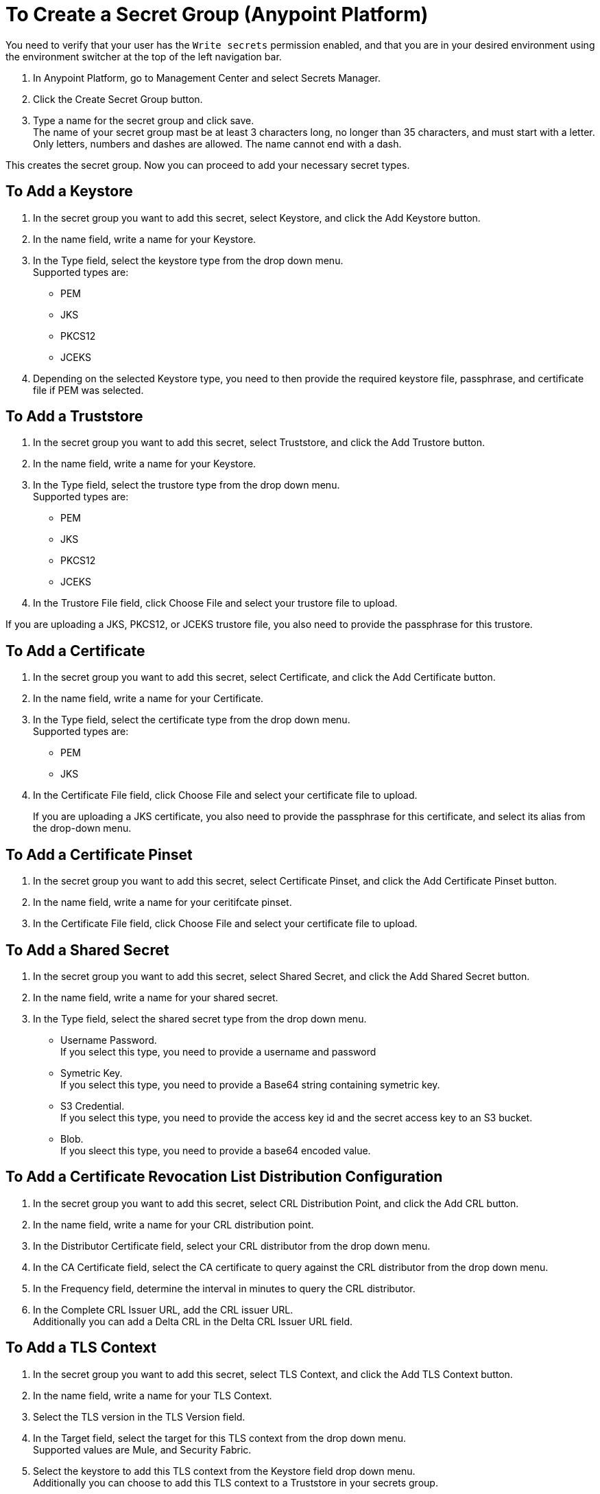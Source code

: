 = To Create a Secret Group (Anypoint Platform)

You need to verify that your user has the `Write secrets` permission enabled, and that you are in your desired environment using the environment switcher at the top of the left navigation bar.

. In Anypoint Platform, go to Management Center and select Secrets Manager.
. Click the Create Secret Group button.
. Type a name for the secret group and click save. +
The name of your secret group mast be at least 3 characters long, no longer than 35 characters, and must start with a letter. +
Only letters, numbers and dashes are allowed. The name cannot end with a dash.

This creates the secret group. Now you can proceed to add your necessary secret types.

== To Add a Keystore

. In the secret group you want to add this secret, select Keystore, and click the Add Keystore button.
. In the name field, write a name for your Keystore.
. In the Type field, select the keystore type from the drop down menu. +
Supported types are:
+
* PEM
* JKS
* PKCS12
* JCEKS
. Depending on the selected Keystore type, you need to then provide the required keystore file, passphrase, and certificate file if PEM was selected.

== To Add a Truststore

. In the secret group you want to add this secret, select Truststore, and click the Add Trustore button.
. In the name field, write a name for your Keystore.
. In the Type field, select the trustore type from the drop down menu. +
Supported types are:
+
* PEM
* JKS
* PKCS12
* JCEKS
. In the Trustore File field, click Choose File and select your trustore file to upload.

If you are uploading a JKS, PKCS12, or JCEKS trustore file, you also need to provide the passphrase for this trustore.

== To Add a Certificate

. In the secret group you want to add this secret, select Certificate, and click the Add Certificate button.
. In the name field, write a name for your Certificate.
. In the Type field, select the certificate type from the drop down menu. +
Supported types are:
+
* PEM
* JKS
. In the Certificate File field, click Choose File and select your certificate file to upload.
+
If you are uploading a JKS certificate, you also need to provide the passphrase for this certificate, and select its alias from the drop-down menu.

== To Add a Certificate Pinset

. In the secret group you want to add this secret, select Certificate Pinset, and click the Add Certificate Pinset button.
. In the name field, write a name for your ceritifcate pinset.
. In the Certificate File field, click Choose File and select your certificate file to upload.
// _COMBAK: What type of certifiate to upload?

== To Add a Shared Secret

. In the secret group you want to add this secret, select Shared Secret, and click the Add Shared Secret button.
. In the name field, write a name for your shared secret.
. In the Type field, select the shared secret type from the drop down menu.
+
* Username Password. +
If you select this type, you need to provide a username and password
* Symetric Key. +
If you select this type, you need to provide a Base64 string containing symetric key.
* S3 Credential. +
If you select this type, you need to provide the access key id and the secret access key to an S3 bucket.
* Blob. +
If you sleect this type, you need to provide a base64 encoded value. 

== To Add a Certificate Revocation List Distribution Configuration

. In the secret group you want to add this secret, select CRL Distribution Point, and click the Add CRL button.
. In the name field, write a name for your CRL distribution point.
. In the Distributor Certificate field, select your CRL distributor from the drop down menu. +
//_COMBAK: How to populate this drop-down.
. In the CA Certificate field, select the CA certificate to query against the CRL distributor from the drop down menu. +
//_COMBAK: This can be a URL, FTP, and LDAP?
. In the Frequency field, determine the interval in minutes to query the CRL distributor.
. In the Complete CRL Issuer URL, add the CRL issuer URL. +
Additionally you can add a Delta CRL in the Delta CRL Issuer URL field.

== To Add a TLS Context

. In the secret group you want to add this secret, select TLS Context, and click the Add TLS Context button.
. In the name field, write a name for your TLS Context.
. Select the TLS version in the TLS Version field.
. In the Target field, select the target for this TLS context from the drop down menu. +
Supported values are Mule, and Security Fabric.
. Select the keystore to add this TLS context from the Keystore field drop down menu. +
Additionally you can choose to add this TLS context to a Truststore in your secrets group.

Anypoint Secrets Manager also allows you to select custom ciphers. +
Supported ciphers:

* AES256 GCM SHA384
* AES128 GCM SHA256
* AES256 SHA256
* AES128 SHA256
* AES256 SHA1
* AES128 SHA1
* DES CBC3 SHA1
* DHE RSA AES256 GCM SHA384
* DHE RSA AES128 GCM SHA256
* DHE RSA AES256 SHA256
* DHE RSA AES128 SHA256
* DHE RSA AES256 SHA
* DHE RSA AES128 SHA
* ECDHE RSA AES256 GCM SHA384
* ECDHE RSA AES128 GCM SHA256
* ECDHE RSA AES256 SHA384
* ECDHE RSA AES128 SHA256
* ECDHE RSA AES256 SHA
* ECDHE RSA AES128 SHA
* ECDHE RSA DES CBC3 SHA
* EDH RSA DES CBC3 SHA


== See Also

* link:/anypoint-secrets-manager/asm-permission-concept[About Anypoint Secret Manager Permissions]
* link:/anypoint-secrets-manager/asm-secret-type-support-reference[Supported Secret Types Reference]
